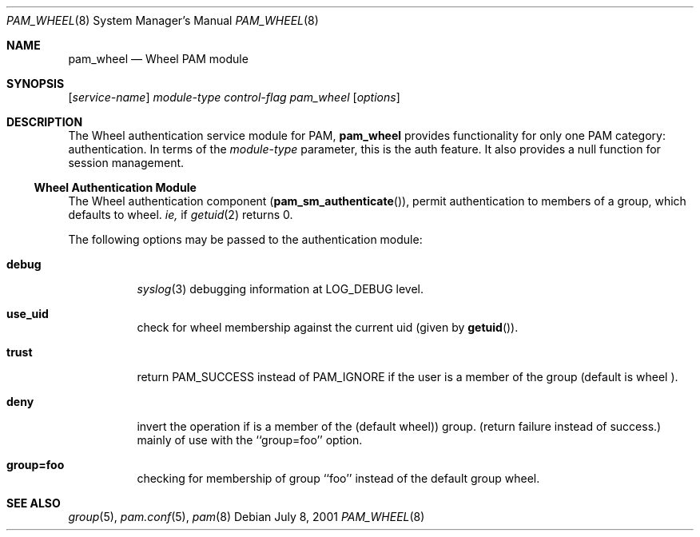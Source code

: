 .\" Copyright (c) 2001 Mark R V Murray
.\" All rights reserved.
.\"
.\" Redistribution and use in source and binary forms, with or without
.\" modification, are permitted provided that the following conditions
.\" are met:
.\" 1. Redistributions of source code must retain the above copyright
.\"    notice, this list of conditions and the following disclaimer.
.\" 2. Redistributions in binary form must reproduce the above copyright
.\"    notice, this list of conditions and the following disclaimer in the
.\"    documentation and/or other materials provided with the distribution.
.\"
.\" THIS SOFTWARE IS PROVIDED BY THE AUTHOR AND CONTRIBUTORS ``AS IS'' AND
.\" ANY EXPRESS OR IMPLIED WARRANTIES, INCLUDING, BUT NOT LIMITED TO, THE
.\" IMPLIED WARRANTIES OF MERCHANTABILITY AND FITNESS FOR A PARTICULAR PURPOSE
.\" ARE DISCLAIMED.  IN NO EVENT SHALL THE AUTHOR OR CONTRIBUTORS BE LIABLE
.\" FOR ANY DIRECT, INDIRECT, INCIDENTAL, SPECIAL, EXEMPLARY, OR CONSEQUENTIAL
.\" DAMAGES (INCLUDING, BUT NOT LIMITED TO, PROCUREMENT OF SUBSTITUTE GOODS
.\" OR SERVICES; LOSS OF USE, DATA, OR PROFITS; OR BUSINESS INTERRUPTION)
.\" HOWEVER CAUSED AND ON ANY THEORY OF LIABILITY, WHETHER IN CONTRACT, STRICT
.\" LIABILITY, OR TORT (INCLUDING NEGLIGENCE OR OTHERWISE) ARISING IN ANY WAY
.\" OUT OF THE USE OF THIS SOFTWARE, EVEN IF ADVISED OF THE POSSIBILITY OF
.\" SUCH DAMAGE.
.\"
.\" $FreeBSD$
.\"
.Dd July 8, 2001
.Dt PAM_WHEEL 8
.Os
.Sh NAME
.Nm pam_wheel
.Nd Wheel PAM module
.Sh SYNOPSIS
.Op Ar service-name
.Ar module-type
.Ar control-flag
.Pa pam_wheel
.Op Ar options
.Sh DESCRIPTION
The Wheel authentication service module for PAM,
.Nm
provides functionality for only one PAM category:
authentication.
In terms of the 
.Ar module-type
parameter, this is the
.Dv auth
feature.
It also provides a null function for session management.
.Ss Wheel Authentication Module
The Wheel authentication component
.Pq Fn pam_sm_authenticate ,
permit authentication to members of a group,
which defaults to
.Dv wheel.
.Em ie,
if
.Xr getuid 2
returns 0.
.Pp
The following options may be passed to the authentication module:
.Bl -tag -xwidth ".Cm use_first_pass"
.It Cm debug
.Xr syslog 3
debugging information at
.Dv LOG_DEBUG
level.
.It Cm use_uid
check for wheel membership against 
the current uid
.Pq given by Fn getuid .
.It Cm trust
return
.Dv PAM_SUCCESS
instead of
.Dv PAM_IGNORE
if the user is a member of the group (default is
.Dv wheel ).
.It Cm deny
invert the operation
if is a member of the 
.Pq default Dv wheel )
group.
.Pq return failure instead of success.
mainly of use with the ``group=foo'' option.
.It Cm group=foo
checking for membership of group ``foo''
instead of the default group
.Dv wheel.
.El
.Sh SEE ALSO
.Xr group 5 ,
.Xr pam.conf 5 ,
.Xr pam 8
